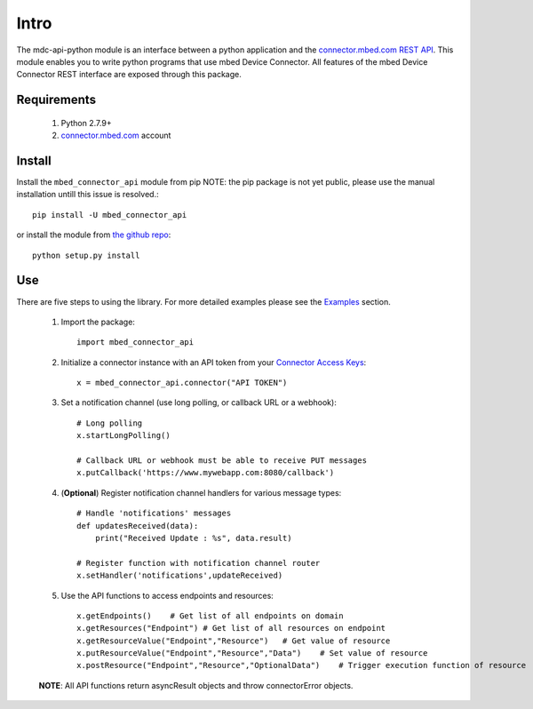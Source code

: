=====
Intro
=====

The mdc-api-python module is an interface between a python application and the `connector.mbed.com REST API <https://docs.mbed.com/docs/mbed-device-connector-web-interfaces>`_. This module enables you to write python programs that use mbed Device Connector. All features of the mbed Device Connector REST interface are exposed through this package. 

Requirements
-------------
    1. Python 2.7.9+ 
    2. `connector.mbed.com <http://www.connector.mbed.com>`_ account


Install
-------
Install the ``mbed_connector_api`` module from pip
NOTE: the pip package is not yet public, please use the manual installation untill this issue is resolved.::

    pip install -U mbed_connector_api

or install the module from `the github repo <http://www.github.com/armmbed/mbed-connector-api-python>`_::

    python setup.py install

Use
---
There are five steps to using the library. For more detailed examples please see the `Examples <https://docs.mbed.com/docs/mbed-connector-api-python/en/latest/examples.html>`_ section.

    1. Import the package::

        import mbed_connector_api
    
    2. Initialize a connector instance with an API token from your `Connector Access Keys <https://connector.mbed.com/#accesskeys>`_::

        x = mbed_connector_api.connector("API TOKEN")
    
    3. Set a notification channel (use long polling,  or callback URL or a webhook)::

        # Long polling
        x.startLongPolling() 
        
        # Callback URL or webhook must be able to receive PUT messages
        x.putCallback('https://www.mywebapp.com:8080/callback') 

    4. (**Optional**) Register notification channel handlers for various message types::

        # Handle 'notifications' messages
        def updatesReceived(data):
            print("Received Update : %s", data.result)
        
        # Register function with notification channel router
        x.setHandler('notifications',updateReceived)
    
    5. Use the API functions to access endpoints and resources::

        x.getEndpoints()    # Get list of all endpoints on domain
        x.getResources("Endpoint") # Get list of all resources on endpoint
        x.getResourceValue("Endpoint","Resource")   # Get value of resource
        x.putResourceValue("Endpoint","Resource","Data")    # Set value of resource
        x.postResource("Endpoint","Resource","OptionalData")    # Trigger execution function of resource
    
    **NOTE**: All API functions return asyncResult objects and throw connectorError objects.